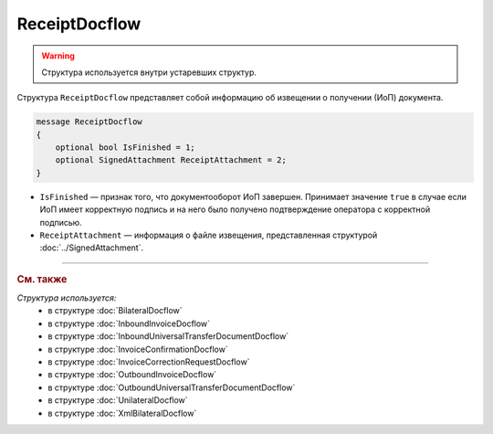 ReceiptDocflow
==============

.. warning::
	Структура используется внутри устаревших структур.

Структура ``ReceiptDocflow`` представляет собой информацию об извещении о получении (ИоП) документа.

.. code-block:: protobuf

   message ReceiptDocflow
   {
       optional bool IsFinished = 1;
       optional SignedAttachment ReceiptAttachment = 2;
   }

- ``IsFinished`` — признак того, что документооборот ИоП завершен. Принимает значение ``true`` в случае если ИоП имеет корректную подпись и на него было получено подтверждение оператора с корректной подписью.
- ``ReceiptAttachment`` — информация о файле извещения, представленная структурой :doc:`../SignedAttachment`.

----

.. rubric:: См. также

*Структура используется:*
	- в структуре :doc:`BilateralDocflow`
	- в структуре :doc:`InboundInvoiceDocflow`
	- в структуре :doc:`InboundUniversalTransferDocumentDocflow`
	- в структуре :doc:`InvoiceConfirmationDocflow`
	- в структуре :doc:`InvoiceCorrectionRequestDocflow`
	- в структуре :doc:`OutboundInvoiceDocflow`
	- в структуре :doc:`OutboundUniversalTransferDocumentDocflow`
	- в структуре :doc:`UnilateralDocflow`
	- в структуре :doc:`XmlBilateralDocflow`